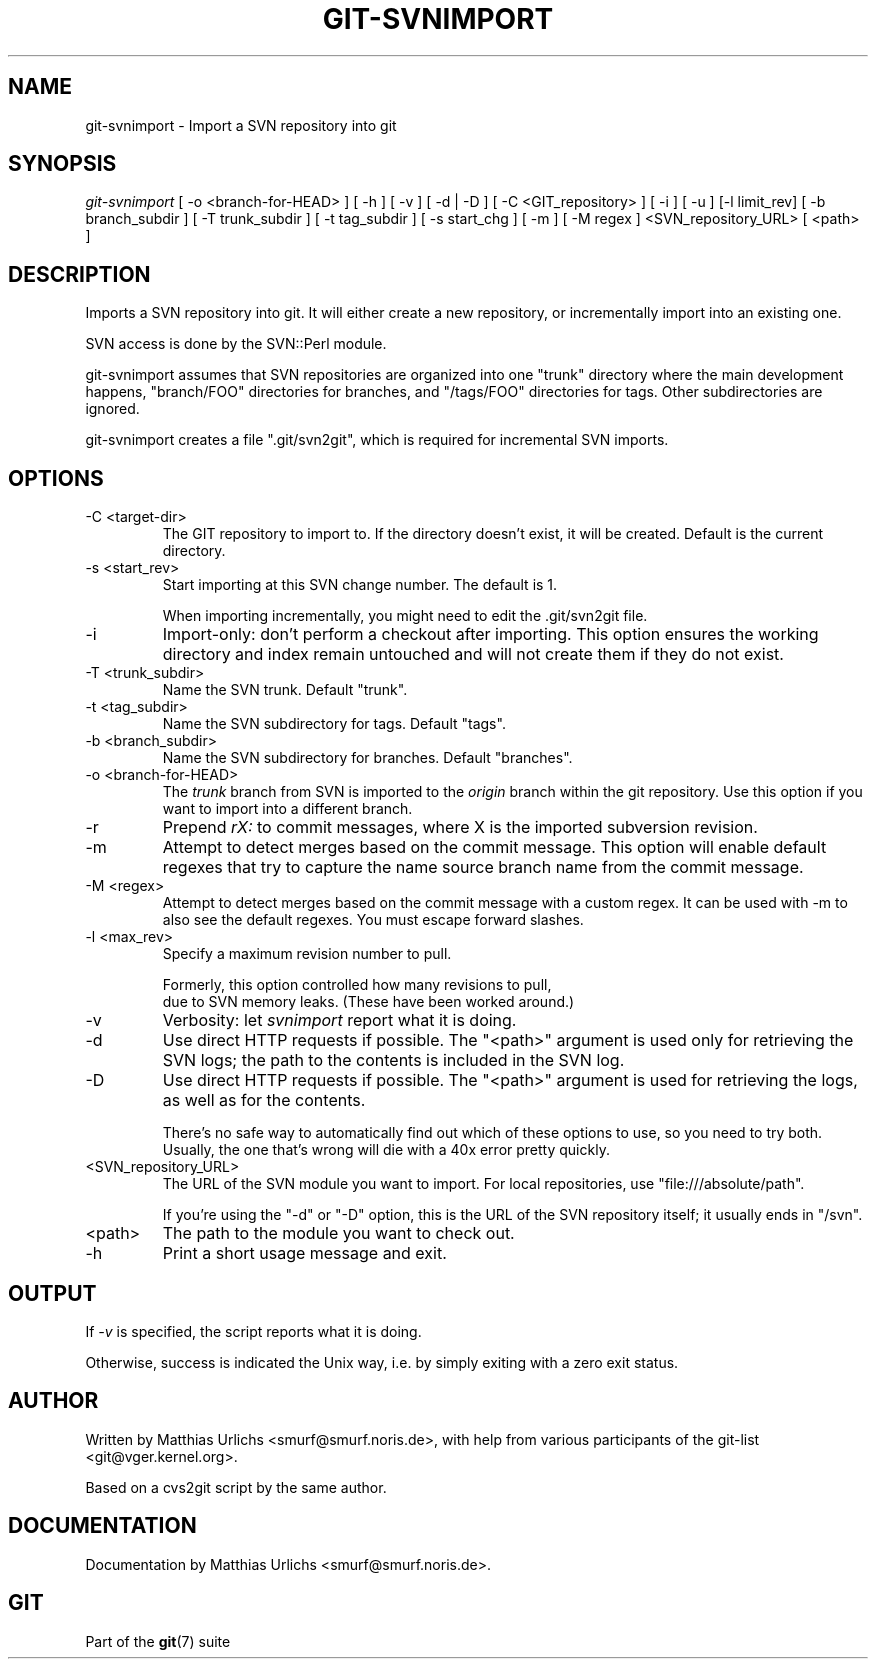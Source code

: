 .\"Generated by db2man.xsl. Don't modify this, modify the source.
.de Sh \" Subsection
.br
.if t .Sp
.ne 5
.PP
\fB\\$1\fR
.PP
..
.de Sp \" Vertical space (when we can't use .PP)
.if t .sp .5v
.if n .sp
..
.de Ip \" List item
.br
.ie \\n(.$>=3 .ne \\$3
.el .ne 3
.IP "\\$1" \\$2
..
.TH "GIT-SVNIMPORT" 1 "" "" ""
.SH NAME
git-svnimport \- Import a SVN repository into git
.SH "SYNOPSIS"


\fIgit\-svnimport\fR [ \-o <branch\-for\-HEAD> ] [ \-h ] [ \-v ] [ \-d | \-D ] [ \-C <GIT_repository> ] [ \-i ] [ \-u ] [\-l limit_rev] [ \-b branch_subdir ] [ \-T trunk_subdir ] [ \-t tag_subdir ] [ \-s start_chg ] [ \-m ] [ \-M regex ] <SVN_repository_URL> [ <path> ]

.SH "DESCRIPTION"


Imports a SVN repository into git\&. It will either create a new repository, or incrementally import into an existing one\&.


SVN access is done by the SVN::Perl module\&.


git\-svnimport assumes that SVN repositories are organized into one "trunk" directory where the main development happens, "branch/FOO" directories for branches, and "/tags/FOO" directories for tags\&. Other subdirectories are ignored\&.


git\-svnimport creates a file "\&.git/svn2git", which is required for incremental SVN imports\&.

.SH "OPTIONS"

.TP
\-C <target\-dir>
The GIT repository to import to\&. If the directory doesn't exist, it will be created\&. Default is the current directory\&.

.TP
\-s <start_rev>
Start importing at this SVN change number\&. The default is 1\&.

When importing incrementally, you might need to edit the \&.git/svn2git file\&.

.TP
\-i
Import\-only: don't perform a checkout after importing\&. This option ensures the working directory and index remain untouched and will not create them if they do not exist\&.

.TP
\-T <trunk_subdir>
Name the SVN trunk\&. Default "trunk"\&.

.TP
\-t <tag_subdir>
Name the SVN subdirectory for tags\&. Default "tags"\&.

.TP
\-b <branch_subdir>
Name the SVN subdirectory for branches\&. Default "branches"\&.

.TP
\-o <branch\-for\-HEAD>
The \fItrunk\fR branch from SVN is imported to the \fIorigin\fR branch within the git repository\&. Use this option if you want to import into a different branch\&.

.TP
\-r
Prepend \fIrX: \fR to commit messages, where X is the imported subversion revision\&.

.TP
\-m
Attempt to detect merges based on the commit message\&. This option will enable default regexes that try to capture the name source branch name from the commit message\&.

.TP
\-M <regex>
Attempt to detect merges based on the commit message with a custom regex\&. It can be used with \-m to also see the default regexes\&. You must escape forward slashes\&.

.TP
\-l <max_rev>
Specify a maximum revision number to pull\&.

.nf
Formerly, this option controlled how many revisions to pull,
due to SVN memory leaks\&. (These have been worked around\&.)
.fi

.TP
\-v
Verbosity: let \fIsvnimport\fR report what it is doing\&.

.TP
\-d
Use direct HTTP requests if possible\&. The "<path>" argument is used only for retrieving the SVN logs; the path to the contents is included in the SVN log\&.

.TP
\-D
Use direct HTTP requests if possible\&. The "<path>" argument is used for retrieving the logs, as well as for the contents\&.

There's no safe way to automatically find out which of these options to use, so you need to try both\&. Usually, the one that's wrong will die with a 40x error pretty quickly\&.

.TP
<SVN_repository_URL>
The URL of the SVN module you want to import\&. For local repositories, use "file:///absolute/path"\&.

If you're using the "\-d" or "\-D" option, this is the URL of the SVN repository itself; it usually ends in "/svn"\&.

.TP
<path>
The path to the module you want to check out\&.

.TP
\-h
Print a short usage message and exit\&.

.SH "OUTPUT"


If \fI\-v\fR is specified, the script reports what it is doing\&.


Otherwise, success is indicated the Unix way, i\&.e\&. by simply exiting with a zero exit status\&.

.SH "AUTHOR"


Written by Matthias Urlichs <smurf@smurf\&.noris\&.de>, with help from various participants of the git\-list <git@vger\&.kernel\&.org>\&.


Based on a cvs2git script by the same author\&.

.SH "DOCUMENTATION"


Documentation by Matthias Urlichs <smurf@smurf\&.noris\&.de>\&.

.SH "GIT"


Part of the \fBgit\fR(7) suite

